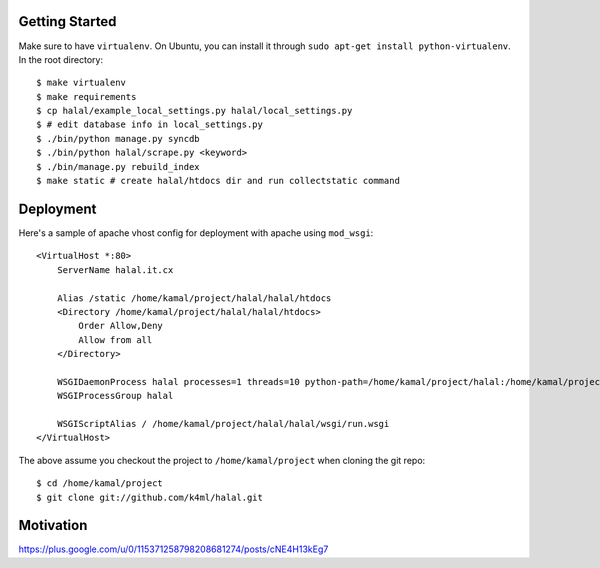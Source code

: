 Getting Started
===============
Make sure to have ``virtualenv``. On Ubuntu, you can install it through ``sudo apt-get install python-virtualenv``. In the root directory::
    
    $ make virtualenv
    $ make requirements
    $ cp halal/example_local_settings.py halal/local_settings.py
    $ # edit database info in local_settings.py
    $ ./bin/python manage.py syncdb
    $ ./bin/python halal/scrape.py <keyword>
    $ ./bin/manage.py rebuild_index
    $ make static # create halal/htdocs dir and run collectstatic command

Deployment
==========
Here's a sample of apache vhost config for deployment with apache using ``mod_wsgi``::

    <VirtualHost *:80>
        ServerName halal.it.cx

        Alias /static /home/kamal/project/halal/halal/htdocs
        <Directory /home/kamal/project/halal/halal/htdocs>
            Order Allow,Deny
            Allow from all
        </Directory>

        WSGIDaemonProcess halal processes=1 threads=10 python-path=/home/kamal/project/halal:/home/kamal/project/halal/lib/python2.7/site-packages
        WSGIProcessGroup halal

        WSGIScriptAlias / /home/kamal/project/halal/halal/wsgi/run.wsgi
    </VirtualHost>

The above assume you checkout the project to ``/home/kamal/project`` when cloning the git repo::

    $ cd /home/kamal/project
    $ git clone git://github.com/k4ml/halal.git

Motivation
==========
https://plus.google.com/u/0/115371258798208681274/posts/cNE4H13kEg7
